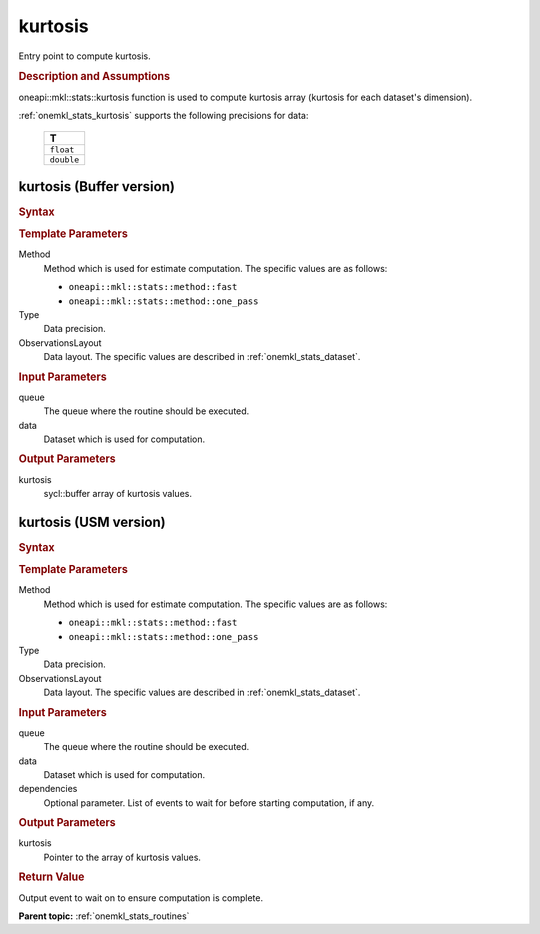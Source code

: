.. _onemkl_stats_kurtosis:

kurtosis
========

Entry point to compute kurtosis.

.. _onemkl_stats_kurtosis_description:

.. rubric:: Description and Assumptions

oneapi::mkl::stats::kurtosis function is used to compute kurtosis array (kurtosis for each dataset's dimension).

:ref:`onemkl_stats_kurtosis` supports the following precisions for data:

    .. list-table::
        :header-rows: 1

        * - T
        * - ``float``
        * - ``double``


.. _onemkl_stats_kurtosis_buffer:

kurtosis (Buffer version)
-------------------------

.. rubric:: Syntax

.. cpp:function:: template<oneapi::mkl::stats::method Method = oneapi::mkl::stats::method::fast, typename Type, \
                   oneapi::mkl::stats::layout ObservationsLayout> \
                   void oneapi::mkl::stats::kurtosis(sycl::queue& queue, \
                   const oneapi::mkl::stats::dataset<sycl::buffer<Type, 1>, ObservationsLayout>& data, \
                   sycl::buffer<Type, 1> kurtosis);

.. container:: section

    .. rubric:: Template Parameters

    Method
        Method which is used for estimate computation. The specific values are as follows:

        *  ``oneapi::mkl::stats::method::fast``
        *  ``oneapi::mkl::stats::method::one_pass``

    Type
        Data precision.

    ObservationsLayout
        Data layout. The specific values are described in :ref:`onemkl_stats_dataset`.

.. container:: section

    .. rubric:: Input Parameters

    queue
        The queue where the routine should be executed.

    data
        Dataset which is used for computation.

.. container:: section

    .. rubric:: Output Parameters

    kurtosis
        sycl::buffer array of kurtosis values.


.. _onemkl_stats_kurtosis_usm:

kurtosis (USM version)
----------------------

.. rubric:: Syntax

.. cpp:function:: template<oneapi::mkl::stats::method Method = oneapi::mkl::stats::method::fast, typename Type, \
                   oneapi::mkl::stats::layout ObservationsLayout> \
                   sycl::event oneapi::mkl::stats::kurtosis(sycl::queue& queue, \
                   const dataset<Type*, ObservationsLayout>& data, \
                   Type* kurtosis, \
                   const sycl::vector_class<sycl::event> &dependencies = {});

.. container:: section

    .. rubric:: Template Parameters

    Method
        Method which is used for estimate computation. The specific values are as follows:

        *  ``oneapi::mkl::stats::method::fast``
        *  ``oneapi::mkl::stats::method::one_pass``

    Type
        Data precision.

    ObservationsLayout
        Data layout. The specific values are described in :ref:`onemkl_stats_dataset`.

.. container:: section

    .. rubric:: Input Parameters

    queue
        The queue where the routine should be executed.

    data
        Dataset which is used for computation.

    dependencies
        Optional parameter. List of events to wait for before starting computation, if any.

.. container:: section

    .. rubric:: Output Parameters

    kurtosis
        Pointer to the array of kurtosis values.

.. container:: section

    .. rubric:: Return Value

    Output event to wait on to ensure computation is complete.


**Parent topic:** :ref:`onemkl_stats_routines`

